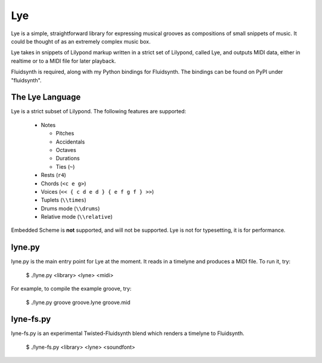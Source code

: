 ===
Lye
===

Lye is a simple, straightforward library for expressing musical grooves as
compositions of small snippets of music. It could be thought of as an
extremely complex music box.

Lye takes in snippets of Lilypond markup written in a strict set of Lilypond,
called Lye, and outputs MIDI data, either in realtime or to a MIDI file for
later playback.

Fluidsynth is required, along with my Python bindings for Fluidsynth. The
bindings can be found on PyPI under "fluidsynth".

The Lye Language
================

Lye is a strict subset of Lilypond. The following features are supported:

 * Notes

   * Pitches
   * Accidentals
   * Octaves
   * Durations
   * Ties (``~``)

 * Rests (``r4``)
 * Chords (``<c e g>``)
 * Voices (``<< { c d e d } { e f g f } >>``)
 * Tuplets (``\\times``)
 * Drums mode (``\\drums``)
 * Relative mode (``\\relative``)

Embedded Scheme is **not** supported, and will not be supported. Lye is not
for typesetting, it is for performance.

lyne.py
=======

lyne.py is the main entry point for Lye at the moment. It reads in a timelyne
and produces a MIDI file. To run it, try:

 $ ./lyne.py <library> <lyne> <midi>

For example, to compile the example groove, try:

 $ ./lyne.py groove groove.lyne groove.mid

lyne-fs.py
==========

lyne-fs.py is an experimental Twisted-Fluidsynth blend which renders a
timelyne to Fluidsynth.

 $ ./lyne-fs.py <library> <lyne> <soundfont>
